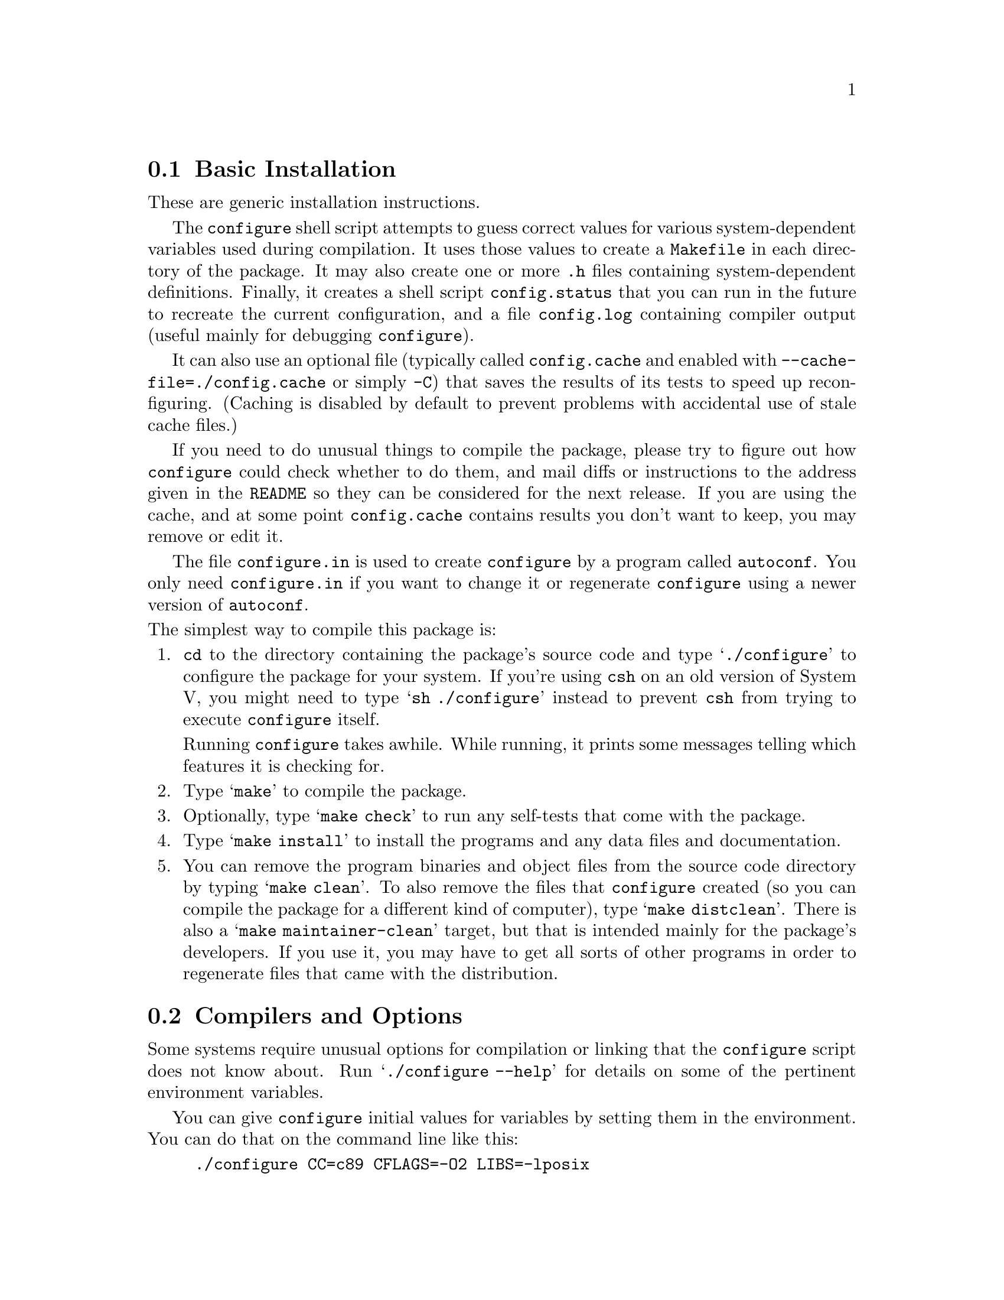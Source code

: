 @c This file is included by autoconf.texi and is used to produce
@c the INSTALL file.

@node Basic Installation
@section Basic Installation

These are generic installation instructions.

The @code{configure} shell script attempts to guess correct values for
various system-dependent variables used during compilation.  It uses
those values to create a @file{Makefile} in each directory of the
package.  It may also create one or more @file{.h} files containing
system-dependent definitions.  Finally, it creates a shell script
@file{config.status} that you can run in the future to recreate the
current configuration, and a file @file{config.log} containing compiler
output (useful mainly for debugging @code{configure}).

It can also use an optional file (typically called @file{config.cache}
and enabled with @option{--cache-file=./config.cache} or simply
@option{-C}) that saves the results of its tests to speed up
reconfiguring.  (Caching is disabled by default to prevent problems with
accidental use of stale cache files.)

If you need to do unusual things to compile the package, please try to
figure out how @code{configure} could check whether to do them, and mail
diffs or instructions to the address given in the @file{README} so they
can be considered for the next release.  If you are using the cache, and
at some point @file{config.cache} contains results you don't want to
keep, you may remove or edit it.

The file @file{configure.in} is used to create @file{configure} by a
program called @code{autoconf}.  You only need @file{configure.in} if
you want to change it or regenerate @file{configure} using a newer
version of @code{autoconf}.

@noindent
The simplest way to compile this package is:

@enumerate
@item
@code{cd} to the directory containing the package's source code and type
@samp{./configure} to configure the package for your system.  If you're
using @code{csh} on an old version of System V, you might need to type
@samp{sh ./configure} instead to prevent @code{csh} from trying to
execute @code{configure} itself.

Running @code{configure} takes awhile.  While running, it prints some
messages telling which features it is checking for.

@item
Type @samp{make} to compile the package.

@item
Optionally, type @samp{make check} to run any self-tests that come with
the package.

@item
Type @samp{make install} to install the programs and any data files and
documentation.

@item
You can remove the program binaries and object files from the source code
directory by typing @samp{make clean}.  To also remove the files that
@code{configure} created (so you can compile the package for a different
kind of computer), type @samp{make distclean}.  There is also a
@samp{make maintainer-clean} target, but that is intended mainly for the
package's developers.  If you use it, you may have to get all sorts of
other programs in order to regenerate files that came with the distribution.
@end enumerate

@node Compilers and Options
@section Compilers and Options

Some systems require unusual options for compilation or linking that the
@code{configure} script does not know about.  Run @samp{./configure
--help} for details on some of the pertinent environment variables.

You can give @code{configure} initial values for variables by setting
them in the environment.  You can do that on the command line like this:

@example
./configure CC=c89 CFLAGS=-O2 LIBS=-lposix
@end example

@xref{Environment Variables}, for more details.


@node Multiple Architectures
@section Compiling For Multiple Architectures

You can compile the package for more than one kind of computer at the
same time, by placing the object files for each architecture in their
own directory.  To do this, you must use a version of @code{make} that
supports the @code{VPATH} variable, such as GNU @code{make}.  @code{cd}
to the directory where you want the object files and executables to go
and run the @code{configure} script.  @code{configure} automatically
checks for the source code in the directory that @code{configure} is in
and in @file{..}.

If you have to use a @code{make} that does not support the @code{VPATH}
variable, you have to compile the package for one architecture at a time
in the source code directory.  After you have installed the package for
one architecture, use @samp{make distclean} before reconfiguring for
another architecture.

@node Installation Names
@section Installation Names

By default, @samp{make install} will install the package's files in
@file{/usr/local/bin}, @file{/usr/local/man}, etc.  You can specify an
installation prefix other than @file{/usr/local} by giving
@code{configure} the option @option{--prefix=@var{path}}.

You can specify separate installation prefixes for architecture-specific
files and architecture-independent files.  If you give @code{configure}
the option @option{--exec-prefix=@var{path}}, the package will use
@var{path} as the prefix for installing programs and libraries.
Documentation and other data files will still use the regular prefix.

In addition, if you use an unusual directory layout you can give options
like @option{--bindir=@var{path}} to specify different values for
particular kinds of files.  Run @samp{configure --help} for a list of
the directories you can set and what kinds of files go in them.

If the package supports it, you can cause programs to be installed with
an extra prefix or suffix on their names by giving @code{configure} the
option @option{--program-prefix=@var{PREFIX}} or
@option{--program-suffix=@var{SUFFIX}}.

@node Optional Features
@section Optional Features

Some packages pay attention to @option{--enable-@var{feature}} options
to @code{configure}, where @var{feature} indicates an optional part of
the package.  They may also pay attention to
@option{--with-@var{package}} options, where @var{package} is something
like @samp{gnu-as} or @samp{x} (for the X Window System).  The
@file{README} should mention any @option{--enable-} and @option{--with-}
options that the package recognizes.

For packages that use the X Window System, @code{configure} can usually
find the X include and library files automatically, but if it doesn't,
you can use the @code{configure} options @option{--x-includes=@var{dir}}
and @option{--x-libraries=@var{dir}} to specify their locations.

@node System Type
@section Specifying the System Type

There may be some features @code{configure} cannot figure out
automatically, but needs to determine by the type of host the package
will run on.  Usually @code{configure} can figure that out, but if it
prints a message saying it cannot guess the host type, give it the
@option{--build=@var{type}} option.  @var{type} can either be a short
name for the system type, such as @samp{sun4}, or a canonical name which
has the form:

@example
@var{cpu}-@var{company}-@var{system}
@end example

@noindent
where @var{system} can have one of these forms:

@example
@var{os}
@var{kernel}-@var{os}
@end example

See the file @file{config.sub} for the possible values of each field.
If @file{config.sub} isn't included in this package, then this package
doesn't need to know the host type.

If you are @emph{building} compiler tools for cross-compiling, you can
also use the @option{--target=@var{type}} option to select the type of
system they will produce code for.

If you want to @emph{use} a cross compiler, that generates code for a
platform different from the build platform, you should specify the host
platform (i.e., that on which the generated programs will eventually be
run) with @option{--host=@var{type}}.  In this case, you should also
specify the build platform with @option{--build=@var{type}}, because, in
this case, it may not be possible to guess the build platform (it
sometimes involves compiling and running simple test programs, and this
can't be done if the compiler is a cross compiler).

@node Sharing Defaults
@section Sharing Defaults

If you want to set default values for @code{configure} scripts to share,
you can create a site shell script called @file{config.site} that gives
default values for variables like @code{CC}, @code{cache_file}, and
@code{prefix}.  @code{configure} looks for
@file{@var{prefix}/share/config.site} if it exists, then
@file{@var{prefix}/etc/config.site} if it exists.  Or, you can set the
@code{CONFIG_SITE} environment variable to the location of the site
script.  A warning: not all @code{configure} scripts look for a site
script.

@node Environment Variables
@section Environment Variables

Variables not defined in a site shell script can be set in the
environment passed to configure.  However, some packages may run
configure again during the build, and the customized values of these
variables may be lost.  In order to avoid this problem, you should set
them in the @code{configure} command line, using @samp{VAR=value}.  For
example:

@example
./configure CC=/usr/local2/bin/gcc
@end example

@noindent
will cause the specified gcc to be used as the C compiler (unless it is
overridden in the site shell script).


@node configure Invocation
@section @code{configure} Invocation

@code{configure} recognizes the following options to control how it
operates.

@table @option
@item --help
@itemx -h
Print a summary of the options to @code{configure}, and exit.

@item --version
@itemx -V
Print the version of Autoconf used to generate the @code{configure}
script, and exit.

@item --cache-file=@var{file}
@cindex Cache, enabling
Enable the cache: use and save the results of the tests in @var{file},
traditionally @file{./config.cache}.  @var{file} defaults to
@file{/dev/null} to disable caching.

@item --config-cache
@itemx -C
Alias for @option{--cache-file=./config.cache}.

@item --quiet
@itemx --silent
@itemx -q
Do not print messages saying which checks are being made.  To suppress
all normal output, redirect it to @file{/dev/null} (any error messages
will still be shown).

@item --srcdir=@var{dir}
Look for the package's source code in directory @var{dir}.  Usually
@code{configure} can determine that directory automatically.
@end table

@noindent
@code{configure} also accepts some other, not widely useful, options.
Run @samp{configure --help} for more details.
